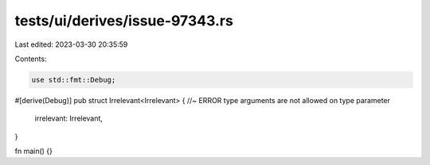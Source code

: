 tests/ui/derives/issue-97343.rs
===============================

Last edited: 2023-03-30 20:35:59

Contents:

.. code-block:: rs

    use std::fmt::Debug;

#[derive(Debug)]
pub struct Irrelevant<Irrelevant> { //~ ERROR type arguments are not allowed on type parameter
    irrelevant: Irrelevant,
}

fn main() {}


